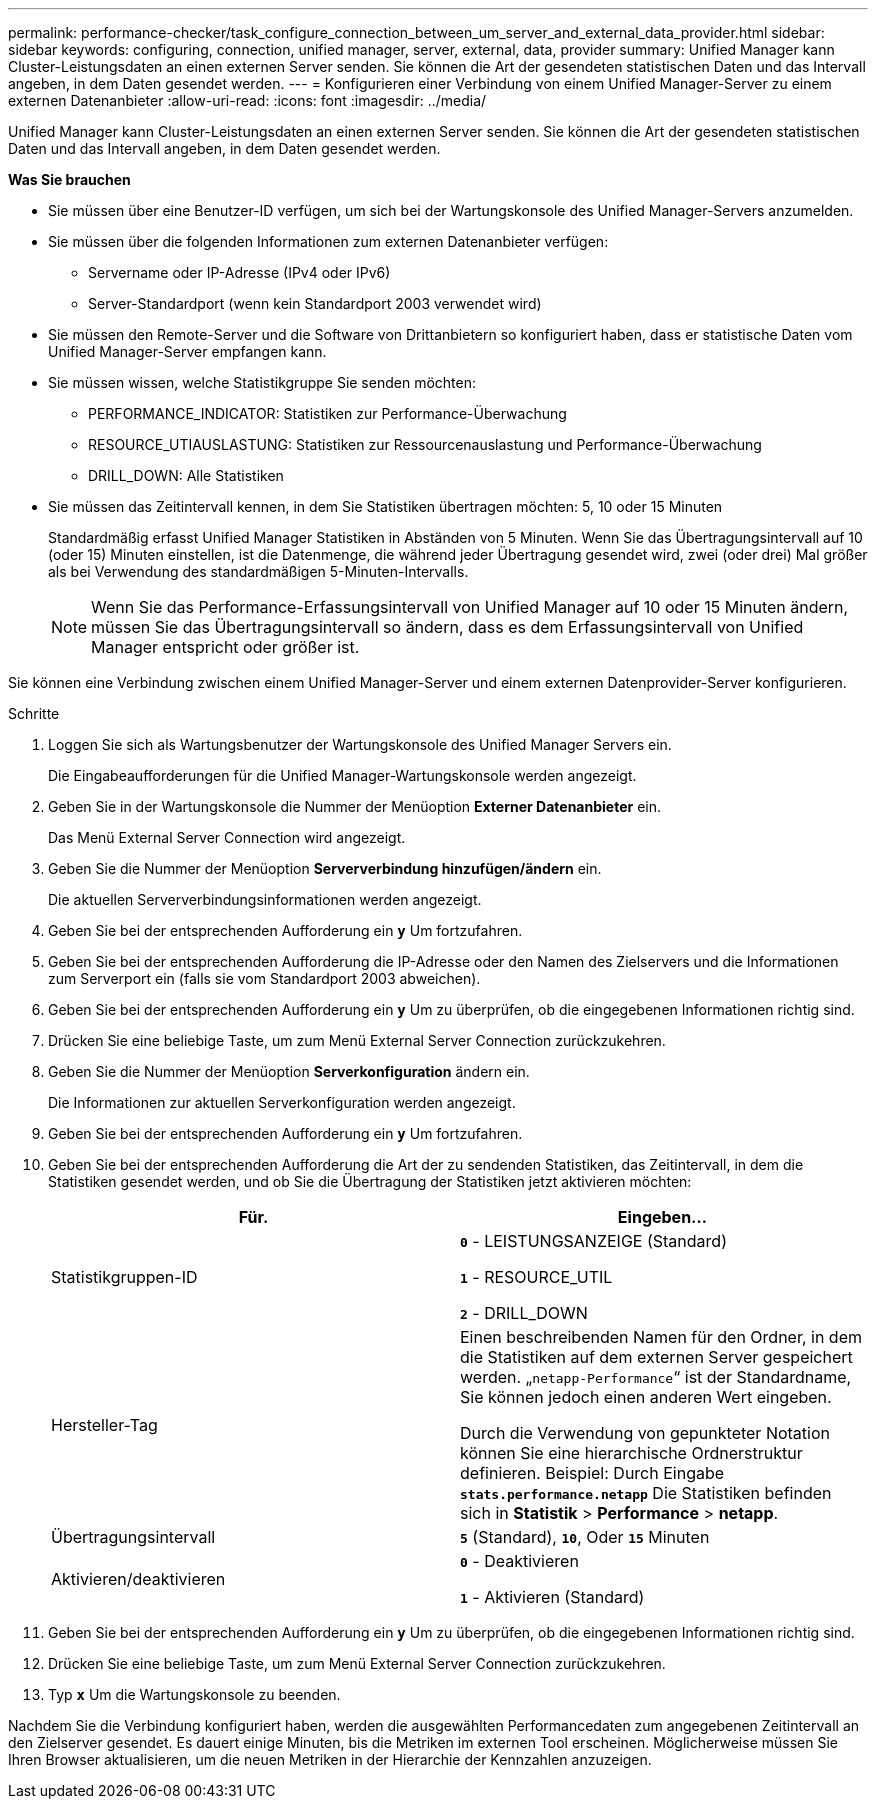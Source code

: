 ---
permalink: performance-checker/task_configure_connection_between_um_server_and_external_data_provider.html 
sidebar: sidebar 
keywords: configuring, connection, unified manager, server, external, data, provider 
summary: Unified Manager kann Cluster-Leistungsdaten an einen externen Server senden. Sie können die Art der gesendeten statistischen Daten und das Intervall angeben, in dem Daten gesendet werden. 
---
= Konfigurieren einer Verbindung von einem Unified Manager-Server zu einem externen Datenanbieter
:allow-uri-read: 
:icons: font
:imagesdir: ../media/


[role="lead"]
Unified Manager kann Cluster-Leistungsdaten an einen externen Server senden. Sie können die Art der gesendeten statistischen Daten und das Intervall angeben, in dem Daten gesendet werden.

*Was Sie brauchen*

* Sie müssen über eine Benutzer-ID verfügen, um sich bei der Wartungskonsole des Unified Manager-Servers anzumelden.
* Sie müssen über die folgenden Informationen zum externen Datenanbieter verfügen:
+
** Servername oder IP-Adresse (IPv4 oder IPv6)
** Server-Standardport (wenn kein Standardport 2003 verwendet wird)


* Sie müssen den Remote-Server und die Software von Drittanbietern so konfiguriert haben, dass er statistische Daten vom Unified Manager-Server empfangen kann.
* Sie müssen wissen, welche Statistikgruppe Sie senden möchten:
+
** PERFORMANCE_INDICATOR: Statistiken zur Performance-Überwachung
** RESOURCE_UTIAUSLASTUNG: Statistiken zur Ressourcenauslastung und Performance-Überwachung
** DRILL_DOWN: Alle Statistiken


* Sie müssen das Zeitintervall kennen, in dem Sie Statistiken übertragen möchten: 5, 10 oder 15 Minuten
+
Standardmäßig erfasst Unified Manager Statistiken in Abständen von 5 Minuten. Wenn Sie das Übertragungsintervall auf 10 (oder 15) Minuten einstellen, ist die Datenmenge, die während jeder Übertragung gesendet wird, zwei (oder drei) Mal größer als bei Verwendung des standardmäßigen 5-Minuten-Intervalls.

+
[NOTE]
====
Wenn Sie das Performance-Erfassungsintervall von Unified Manager auf 10 oder 15 Minuten ändern, müssen Sie das Übertragungsintervall so ändern, dass es dem Erfassungsintervall von Unified Manager entspricht oder größer ist.

====


Sie können eine Verbindung zwischen einem Unified Manager-Server und einem externen Datenprovider-Server konfigurieren.

.Schritte
. Loggen Sie sich als Wartungsbenutzer der Wartungskonsole des Unified Manager Servers ein.
+
Die Eingabeaufforderungen für die Unified Manager-Wartungskonsole werden angezeigt.

. Geben Sie in der Wartungskonsole die Nummer der Menüoption *Externer Datenanbieter* ein.
+
Das Menü External Server Connection wird angezeigt.

. Geben Sie die Nummer der Menüoption *Serververbindung hinzufügen/ändern* ein.
+
Die aktuellen Serververbindungsinformationen werden angezeigt.

. Geben Sie bei der entsprechenden Aufforderung ein `*y*` Um fortzufahren.
. Geben Sie bei der entsprechenden Aufforderung die IP-Adresse oder den Namen des Zielservers und die Informationen zum Serverport ein (falls sie vom Standardport 2003 abweichen).
. Geben Sie bei der entsprechenden Aufforderung ein `*y*` Um zu überprüfen, ob die eingegebenen Informationen richtig sind.
. Drücken Sie eine beliebige Taste, um zum Menü External Server Connection zurückzukehren.
. Geben Sie die Nummer der Menüoption *Serverkonfiguration* ändern ein.
+
Die Informationen zur aktuellen Serverkonfiguration werden angezeigt.

. Geben Sie bei der entsprechenden Aufforderung ein `*y*` Um fortzufahren.
. Geben Sie bei der entsprechenden Aufforderung die Art der zu sendenden Statistiken, das Zeitintervall, in dem die Statistiken gesendet werden, und ob Sie die Übertragung der Statistiken jetzt aktivieren möchten:
+
|===
| Für. | Eingeben... 


 a| 
Statistikgruppen-ID
 a| 
`*0*` - LEISTUNGSANZEIGE (Standard)

`*1*` - RESOURCE_UTIL

`*2*` - DRILL_DOWN



 a| 
Hersteller-Tag
 a| 
Einen beschreibenden Namen für den Ordner, in dem die Statistiken auf dem externen Server gespeichert werden. „`netapp-Performance`“ ist der Standardname, Sie können jedoch einen anderen Wert eingeben.

Durch die Verwendung von gepunkteter Notation können Sie eine hierarchische Ordnerstruktur definieren. Beispiel: Durch Eingabe `*stats.performance.netapp*` Die Statistiken befinden sich in *Statistik* > *Performance* > *netapp*.



 a| 
Übertragungsintervall
 a| 
`*5*` (Standard), `*10*`, Oder `*15*` Minuten



 a| 
Aktivieren/deaktivieren
 a| 
`*0*` - Deaktivieren

`*1*` - Aktivieren (Standard)

|===
. Geben Sie bei der entsprechenden Aufforderung ein `*y*` Um zu überprüfen, ob die eingegebenen Informationen richtig sind.
. Drücken Sie eine beliebige Taste, um zum Menü External Server Connection zurückzukehren.
. Typ `*x*` Um die Wartungskonsole zu beenden.


Nachdem Sie die Verbindung konfiguriert haben, werden die ausgewählten Performancedaten zum angegebenen Zeitintervall an den Zielserver gesendet. Es dauert einige Minuten, bis die Metriken im externen Tool erscheinen. Möglicherweise müssen Sie Ihren Browser aktualisieren, um die neuen Metriken in der Hierarchie der Kennzahlen anzuzeigen.
